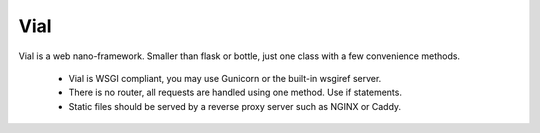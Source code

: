 Vial
====

Vial is a web nano-framework. Smaller than flask or bottle, just one class with a few convenience methods.

 - Vial is WSGI compliant, you may use Gunicorn or the built-in wsgiref server.
 - There is no router, all requests are handled using one method. Use if statements.
 - Static files should be served by a reverse proxy server such as NGINX or Caddy.
